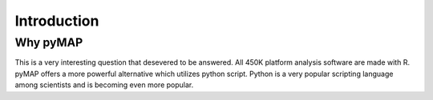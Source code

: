 Introduction
============

Why pyMAP
---------
This is a very interesting question that desevered to be answered. All 450K platform analysis software are made with R. pyMAP offers a more powerful alternative which utilizes python script.
Python is a very popular scripting language among scientists and is becoming even more popular.
